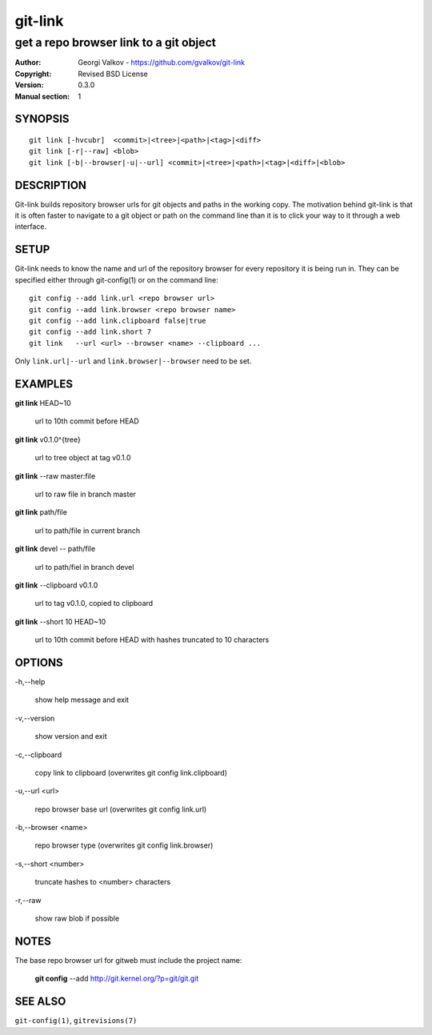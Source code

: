 ========
git-link
========

---------------------------------------
get a repo browser link to a git object
---------------------------------------

:Author:    Georgi Valkov - https://github.com/gvalkov/git-link
:Copyright: Revised BSD License
:Version:   0.3.0
:Manual section: 1

SYNOPSIS
========

::

    git link [-hvcubr]  <commit>|<tree>|<path>|<tag>|<diff>
    git link [-r|--raw] <blob>
    git link [-b|--browser|-u|--url] <commit>|<tree>|<path>|<tag>|<diff>|<blob>


DESCRIPTION
===========

Git-link builds repository browser urls for git objects and paths in the
working copy. The motivation behind git-link is that it is often faster to
navigate to a git object or path on the command line than it is to click your
way to it through a web interface.


SETUP
=============

Git-link needs to know the name and url of the repository browser for every
repository it is being run in. They can be specified either through
git-config(1) or on the command line::

    git config --add link.url <repo browser url>
    git config --add link.browser <repo browser name>
    git config --add link.clipboard false|true
    git config --add link.short 7
    git link   --url <url> --browser <name> --clipboard ...

Only ``link.url|--url`` and ``link.browser|--browser`` need to be set.


EXAMPLES
========

**git link** HEAD~10

    url to 10th commit before HEAD

**git link** v0.1.0^{tree}

    url to tree object at tag v0.1.0

**git link** --raw master:file

    url to raw file in branch master

**git link** path/file

    url to path/file in current branch

**git link** devel -- path/file

    url to path/fiel in branch devel

**git link** --clipboard v0.1.0

    url to tag v0.1.0, copied to clipboard

**git link** --short 10 HEAD~10

    url to 10th commit before HEAD with hashes truncated to 10
    characters


OPTIONS
=======

-h,--help

    show help message and exit

-v,--version

    show version and exit

-c,--clipboard

    copy link to clipboard (overwrites git config link.clipboard)

-u,--url <url>

    repo browser base url (overwrites git config link.url)

-b,--browser <name>

    repo browser type (overwrites git config link.browser)

-s,--short <number>

    truncate hashes to <number> characters

-r,--raw

    show raw blob if possible


NOTES
=====

The base repo browser url for gitweb must include the project name:

    **git config** --add  http://git.kernel.org/?p=git/git.git


SEE ALSO
========

``git-config(1)``, ``gitrevisions(7)``
